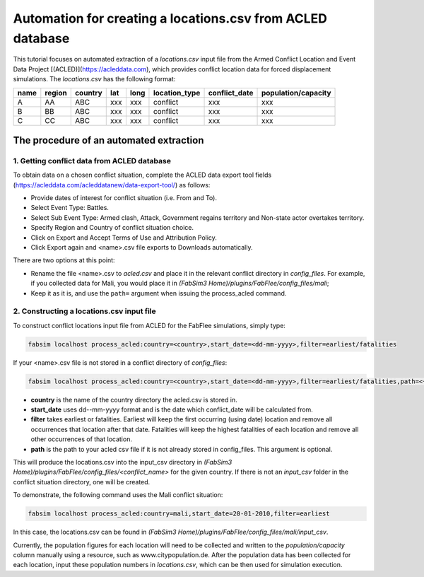 .. _acled:

Automation for creating a locations.csv from ACLED database
===========================================================

This tutorial focuses on automated extraction of a `locations.csv` input file from the Armed Conflict Location and Event Data Project [(ACLED)](https://acleddata.com), which provides conflict location data for forced displacement simulations. The `locations.csv` has the following format:

+------+--------+---------+-----+------+---------------+---------------+---------------------+
| name | region | country | lat | long | location_type | conflict_date | population/capacity |
+======+========+=========+=====+======+===============+===============+=====================+
| A    |   AA   |   ABC   | xxx |  xxx |    conflict   |      xxx      |         xxx         |
+------+--------+---------+-----+------+---------------+---------------+---------------------+
| B    |   BB   |   ABC   | xxx |  xxx |    conflict   |      xxx      |         xxx         |
+------+--------+---------+-----+------+---------------+---------------+---------------------+
| C    |   CC   |   ABC   | xxx |  xxx |    conflict   |      xxx      |         xxx         |
+------+--------+---------+-----+------+---------------+---------------+---------------------+


The procedure of an automated extraction 
----------------------------------------

1. Getting conflict data from ACLED database
~~~~~~~~~~~~~~~~~~~~~~~~~~~~~~~~~~~~~~~~~~~~

To obtain data on a chosen conflict situation, complete the ACLED data export tool fields (https://acleddata.com/acleddatanew/data-export-tool/) as follows:

- Provide dates of interest for conflict situation (i.e. From and To).
- Select Event Type: Battles.
- Select Sub Event Type: Armed clash, Attack, Government regains territory and Non-state actor overtakes territory.
- Specify Region and Country of conflict situation choice.
- Click on Export and Accept Terms of Use and Attribution Policy.
- Click Export again and <name>.csv file exports to Downloads automatically.

There are two options at this point:

- Rename the file <name>.csv to `acled.csv` and place it in the relevant conflict directory in `config_files`. For example, if you collected data for Mali, you would place it in `(FabSim3 Home)/plugins/FabFlee/config_files/mali`;

- Keep it as it is, and use the ``path=`` argument when issuing the process_acled command.


2. Constructing a locations.csv input file
~~~~~~~~~~~~~~~~~~~~~~~~~~~~~~~~~~~~~~~~~~

To construct conflict locations input file from ACLED for the FabFlee simulations, simply type:

.. code:: console

          fabsim localhost process_acled:country=<country>,start_date=<dd-mm-yyyy>,filter=earliest/fatalities

If your <name>.csv file is not stored in a conflict directory of `config_files`:

.. code:: console

          fabsim localhost process_acled:country=<country>,start_date=<dd-mm-yyyy>,filter=earliest/fatalities,path=<~/path/to/<name>.csv>

.. note:: 

- **country** is the name of the country directory the acled.csv is stored in.
- **start_date** uses dd--mm-yyyy format and is the date which conflict_date will be calculated from.
- **filter** takes earliest or fatalities. Earliest will keep the first occurring (using date) location and remove all occurrences that location after that date. Fatalities will keep the highest fatalities of each location and remove all other occurrences of that location.
- **path** is the path to your acled csv file if it is not already stored in config_files. This argument is optional.

This will produce the locations.csv into the input_csv directory in `(FabSim3 Home)/plugins/FabFlee/config_files/<conflict_name>` for the given country. If there is not an `input_csv` folder in the conflict situation directory, one will be created.


To demonstrate, the following command uses the Mali conflict situation:  

.. code:: console

          fabsim localhost process_acled:country=mali,start_date=20-01-2010,filter=earliest    

In this case, the locations.csv can be found in `(FabSim3 Home)/plugins/FabFlee/config_files/mali/input_csv`. 


Currently, the population figures for each location will need to be collected and written to the `population/capacity` column manually using a resource, such as www.citypopulation.de. After the population data has been collected for each location, input these population numbers in `locations.csv`, which can be then used for simulation execution.
